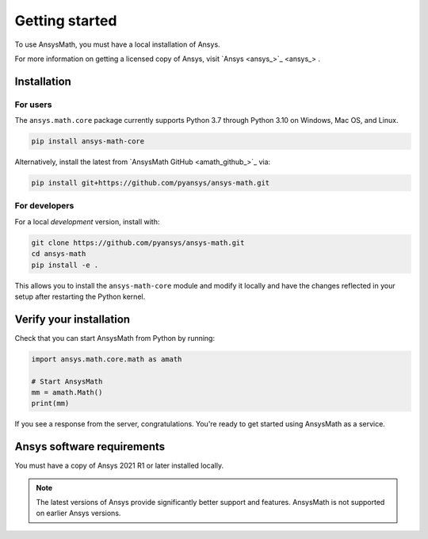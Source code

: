 .. _ref_getting_started:

Getting started
===============
To use AnsysMath, you must have a local installation of Ansys.

For more information on getting a licensed copy of Ansys, visit
`Ansys <ansys_>`_ .



Installation
------------

For users
~~~~~~~~~
The ``ansys.math.core`` package currently supports Python 3.7 through
Python 3.10 on Windows, Mac OS, and Linux.

.. code::

   pip install ansys-math-core

Alternatively, install the latest from 
`AnsysMath GitHub <amath_github_>`_ via:

.. code::

   pip install git+https://github.com/pyansys/ansys-math.git



For developers
~~~~~~~~~~~~~~~
For a local *development* version, install with:

.. code::

   git clone https://github.com/pyansys/ansys-math.git
   cd ansys-math
   pip install -e .

This allows you to install the ``ansys-math-core`` module
and modify it locally and have the changes reflected in your setup
after restarting the Python kernel.


Verify your installation
------------------------

Check that you can start AnsysMath from Python by running:

.. code:: python

    import ansys.math.core.math as amath

    # Start AnsysMath
    mm = amath.Math()
    print(mm)


If you see a response from the server, congratulations. You're ready
to get started using AnsysMath as a service.

Ansys software requirements
---------------------------

You must have a copy of Ansys 2021 R1 or later installed locally.

.. note::

    The latest versions of Ansys provide significantly better support
    and features. AnsysMath is not supported on earlier Ansys versions.
